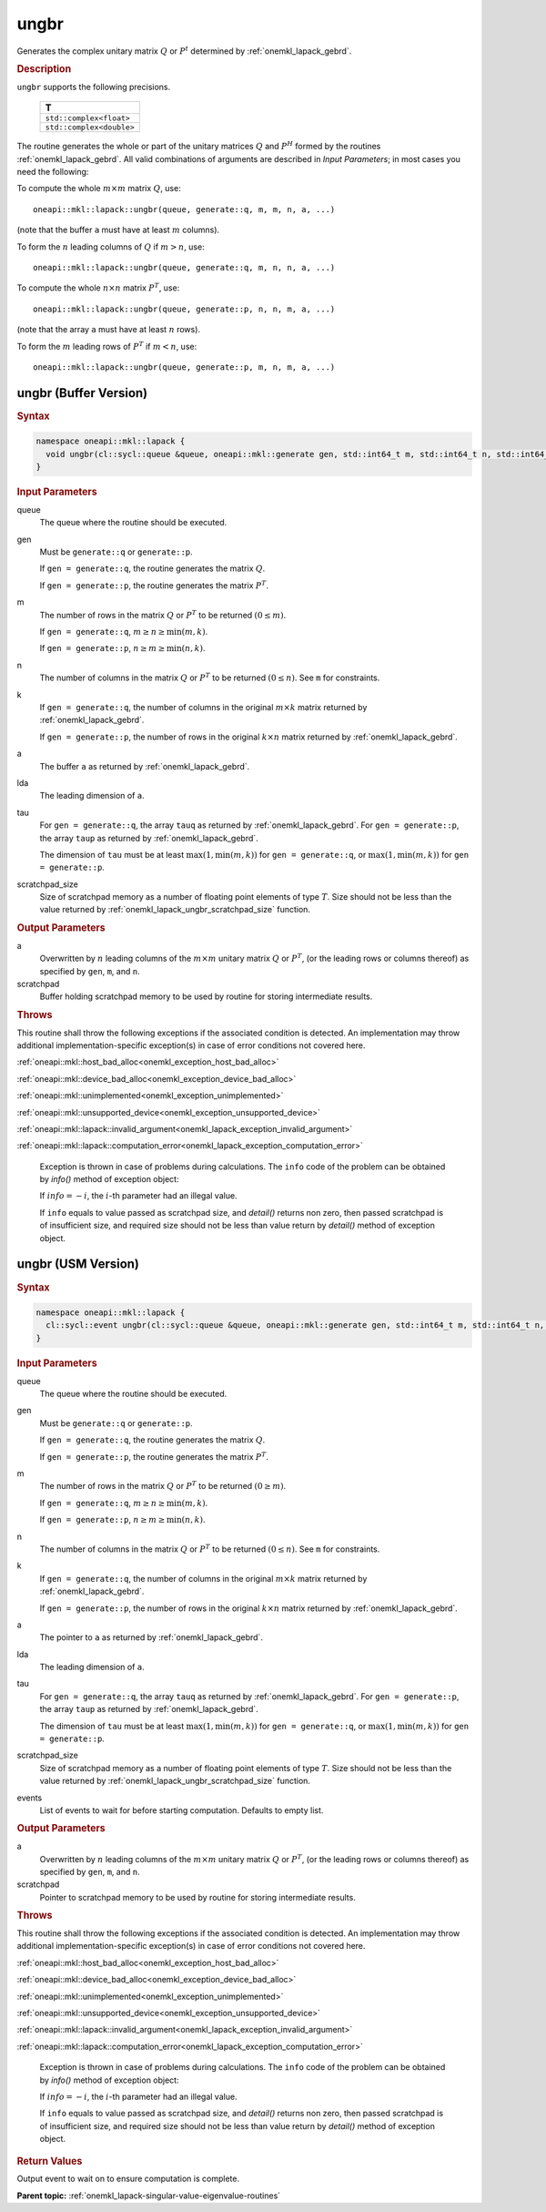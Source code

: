 .. SPDX-FileCopyrightText: 2019-2020 Intel Corporation
..
.. SPDX-License-Identifier: CC-BY-4.0

.. _onemkl_lapack_ungbr:

ungbr
=====

Generates the complex unitary matrix :math:`Q` or :math:`P^{t}` determined by
:ref:`onemkl_lapack_gebrd`.

.. container:: section

  .. rubric:: Description
     
``ungbr`` supports the following precisions.

      .. list-table:: 
         :header-rows: 1

         * -  T 
         * -  ``std::complex<float>`` 
         * -  ``std::complex<double>`` 

The routine generates the whole or part of the unitary matrices :math:`Q`
and :math:`P^{H}` formed by the routines
:ref:`onemkl_lapack_gebrd`.
All valid combinations of arguments are described in *Input Parameters*; in
most cases you need the following:

To compute the whole :math:`m \times m` matrix :math:`Q`, use:

::

   oneapi::mkl::lapack::ungbr(queue, generate::q, m, m, n, a, ...)

(note that the buffer ``a`` must have at least :math:`m` columns).

To form the :math:`n` leading columns of :math:`Q` if :math:`m > n`, use:

::

   oneapi::mkl::lapack::ungbr(queue, generate::q, m, n, n, a, ...)

To compute the whole :math:`n \times n` matrix :math:`P^{T}`, use:

::

   oneapi::mkl::lapack::ungbr(queue, generate::p, n, n, m, a, ...)

(note that the array ``a`` must have at least :math:`n` rows).

To form the :math:`m` leading rows of :math:`P^{T}` if :math:`m < n`, use:

::

   oneapi::mkl::lapack::ungbr(queue, generate::p, m, n, m, a, ...)

ungbr (Buffer Version)
----------------------

.. container:: section

  .. rubric:: Syntax

.. code-block:: cpp

    namespace oneapi::mkl::lapack {
      void ungbr(cl::sycl::queue &queue, oneapi::mkl::generate gen, std::int64_t m, std::int64_t n, std::int64_t k, cl::sycl::buffer<T,1> &a, std::int64_t lda, cl::sycl::buffer<T,1> &tau, cl::sycl::buffer<T,1> &scratchpad, std::int64_t scratchpad_size)
    }

.. container:: section

  .. rubric:: Input Parameters

queue
   The queue where the routine should be executed.

gen
   Must be ``generate::q`` or ``generate::p``.

   If ``gen = generate::q``, the routine generates the matrix :math:`Q`.

   If ``gen = generate::p``, the routine generates the matrix
   :math:`P^{T}`.

m
   The number of rows in the matrix :math:`Q` or :math:`P^{T}` to be
   returned :math:`(0 \le m)`.

   If ``gen = generate::q``, :math:`m \ge n \ge \min(m, k)`.

   If ``gen = generate::p``, :math:`n \ge m \ge \min(n, k)`.

n
   The number of columns in the matrix :math:`Q` or :math:`P^{T}` to be
   returned :math:`(0 \le n)`. See ``m`` for constraints.

k
   If ``gen = generate::q``, the number of columns in the original
   :math:`m \times k` matrix returned by
   :ref:`onemkl_lapack_gebrd`.

   If ``gen = generate::p``, the number of rows in the original
   :math:`k \times n` matrix returned by
   :ref:`onemkl_lapack_gebrd`.

a
   The buffer ``a`` as returned by
   :ref:`onemkl_lapack_gebrd`.

lda
   The leading dimension of ``a``.

tau
   For ``gen = generate::q``, the array ``tauq`` as returned by :ref:`onemkl_lapack_gebrd`.
   For ``gen = generate::p``, the array ``taup`` as returned by :ref:`onemkl_lapack_gebrd`.

   The dimension of ``tau`` must be at least :math:`\max(1, \min(m, k))` for
   ``gen = generate::q``, or :math:`\max(1, \min(m, k))` for
   ``gen = generate::p``.

scratchpad_size
   Size of scratchpad memory as a number of floating point elements of type :math:`T`.
   Size should not be less than the value returned by :ref:`onemkl_lapack_ungbr_scratchpad_size` function.

.. container:: section

  .. rubric:: Output Parameters

a
   Overwritten by :math:`n` leading columns of the :math:`m \times m` unitary matrix
   :math:`Q` or :math:`P^{T}`, (or the leading rows or columns thereof)
   as specified by ``gen``, ``m``, and ``n``.

scratchpad
   Buffer holding scratchpad memory to be used by routine for storing intermediate results.

.. container:: section

  .. rubric:: Throws
         
This routine shall throw the following exceptions if the associated condition is detected. An implementation may throw additional implementation-specific exception(s) in case of error conditions not covered here.

:ref:`oneapi::mkl::host_bad_alloc<onemkl_exception_host_bad_alloc>`

:ref:`oneapi::mkl::device_bad_alloc<onemkl_exception_device_bad_alloc>`

:ref:`oneapi::mkl::unimplemented<onemkl_exception_unimplemented>`

:ref:`oneapi::mkl::unsupported_device<onemkl_exception_unsupported_device>`

:ref:`oneapi::mkl::lapack::invalid_argument<onemkl_lapack_exception_invalid_argument>`

:ref:`oneapi::mkl::lapack::computation_error<onemkl_lapack_exception_computation_error>`

   Exception is thrown in case of problems during calculations. The ``info`` code of the problem can be obtained by `info()` method of exception object:

   If :math:`info=-i`, the :math:`i`-th parameter had an illegal value.

   If ``info`` equals to value passed as scratchpad size, and `detail()` returns non zero, then passed scratchpad is of insufficient size, and required size should not be less than value return by `detail()` method of exception object.

ungbr (USM Version)
----------------------

.. container:: section

  .. rubric:: Syntax

.. code-block:: cpp

    namespace oneapi::mkl::lapack {
      cl::sycl::event ungbr(cl::sycl::queue &queue, oneapi::mkl::generate gen, std::int64_t m, std::int64_t n, std::int64_t k, T *a, std::int64_t lda, const T *tau, T *scratchpad, std::int64_t scratchpad_size, const std::vector<cl::sycl::event> &events = {})
    }

.. container:: section

  .. rubric:: Input Parameters
      
queue
   The queue where the routine should be executed.

gen
   Must be ``generate::q`` or ``generate::p``.

   If ``gen = generate::q``, the routine generates the matrix :math:`Q`.

   If ``gen = generate::p``, the routine generates the matrix
   :math:`P^{T}`.

m
   The number of rows in the matrix :math:`Q` or :math:`P^{T}` to be
   returned :math:`(0 \ge m)`.

   If ``gen = generate::q``, :math:`m \ge n \ge \min(m, k)`.

   If ``gen = generate::p``, :math:`n \ge m \ge \min(n, k)`.

n
   The number of columns in the matrix :math:`Q` or :math:`P^{T}` to be
   returned :math:`(0 \le n)`. See ``m`` for constraints.

k
   If ``gen = generate::q``, the number of columns in the original
   :math:`m \times k` matrix returned by
   :ref:`onemkl_lapack_gebrd`.

   If ``gen = generate::p``, the number of rows in the original
   :math:`k \times n` matrix returned by
   :ref:`onemkl_lapack_gebrd`.

a
   The pointer to ``a`` as returned by
   :ref:`onemkl_lapack_gebrd`.

lda
   The leading dimension of ``a``.

tau
   For ``gen = generate::q``, the array ``tauq`` as returned by :ref:`onemkl_lapack_gebrd`.
   For ``gen = generate::p``, the array ``taup`` as returned by :ref:`onemkl_lapack_gebrd`.

   The dimension of ``tau`` must be at least :math:`\max(1, \min(m, k))` for
   ``gen = generate::q``, or :math:`\max(1, \min(m, k))` for
   ``gen = generate::p``.

scratchpad_size
   Size of scratchpad memory as a number of floating point elements of type :math:`T`.
   Size should not be less than the value returned by :ref:`onemkl_lapack_ungbr_scratchpad_size` function.

events
   List of events to wait for before starting computation. Defaults to empty list.

.. container:: section

  .. rubric:: Output Parameters
      
a
   Overwritten by :math:`n` leading columns of the :math:`m \times m` unitary matrix
   :math:`Q` or :math:`P^{T}`, (or the leading rows or columns thereof)
   as specified by ``gen``, ``m``, and ``n``.

scratchpad
   Pointer to scratchpad memory to be used by routine for storing intermediate results.

.. container:: section

  .. rubric:: Throws

This routine shall throw the following exceptions if the associated condition is detected. An implementation may throw additional implementation-specific exception(s) in case of error conditions not covered here.

:ref:`oneapi::mkl::host_bad_alloc<onemkl_exception_host_bad_alloc>`

:ref:`oneapi::mkl::device_bad_alloc<onemkl_exception_device_bad_alloc>`

:ref:`oneapi::mkl::unimplemented<onemkl_exception_unimplemented>`

:ref:`oneapi::mkl::unsupported_device<onemkl_exception_unsupported_device>`

:ref:`oneapi::mkl::lapack::invalid_argument<onemkl_lapack_exception_invalid_argument>`

:ref:`oneapi::mkl::lapack::computation_error<onemkl_lapack_exception_computation_error>`

   Exception is thrown in case of problems during calculations. The ``info`` code of the problem can be obtained by `info()` method of exception object:

   If :math:`info=-i`, the :math:`i`-th parameter had an illegal value.

   If ``info`` equals to value passed as scratchpad size, and `detail()` returns non zero, then passed scratchpad is of insufficient size, and required size should not be less than value return by `detail()` method of exception object.

.. container:: section

  .. rubric:: Return Values
         
Output event to wait on to ensure computation is complete.

**Parent topic:** :ref:`onemkl_lapack-singular-value-eigenvalue-routines`


